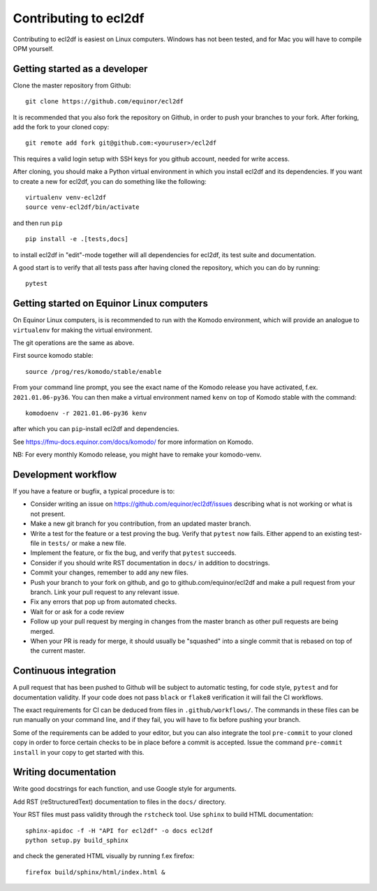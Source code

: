 ======================
Contributing to ecl2df
======================

Contributing to ecl2df is easiest on Linux computers. Windows has not been
tested, and for Mac you will have to compile OPM yourself.

Getting started as a developer
------------------------------

Clone the master repository from Github::

  git clone https://github.com/equinor/ecl2df

It is recommended that you also fork the repository on Github, in order to push
your branches to your fork. After forking, add the fork to your cloned copy::

  git remote add fork git@github.com:<youruser>/ecl2df

This requires a valid login setup with SSH keys for you github account, needed
for write access.

After cloning, you should make a Python virtual environment in which you install
ecl2df and its dependencies. If you want to create a new for ecl2df, you can
do something like the following::

  virtualenv venv-ecl2df
  source venv-ecl2df/bin/activate

and then run ``pip`` ::

  pip install -e .[tests,docs]

to install ecl2df in "edit"-mode together will all dependencies for ecl2df, its
test suite and documentation.

A good start is to verify that all tests pass after having cloned the
repository, which you can do by running::

  pytest


Getting started on Equinor Linux computers
------------------------------------------

On Equinor Linux computers, is is recommended to run with the Komodo
environment, which will provide an analogue to ``virtualenv`` for
making the virtual environment.

The git operations are the same as above.

First source komodo stable::

  source /prog/res/komodo/stable/enable

From your command line prompt, you see the exact name of the Komodo release
you have activated, f.ex. ``2021.01.06-py36``. You can then make a virtual
environment named ``kenv`` on top of Komodo stable with the command::

  komodoenv -r 2021.01.06-py36 kenv

after which you can ``pip``-install ecl2df and dependencies.

See https://fmu-docs.equinor.com/docs/komodo/ for more information on Komodo.

NB: For every monthly Komodo release, you might have to remake your komodo-venv.

Development workflow
--------------------

If you have a feature or bugfix, a typical procedure is to:

* Consider writing an issue on https://github.com/equinor/ecl2df/issues describing
  what is not working or what is not present.
* Make a new git branch for you contribution, from an updated master branch.
* Write a test for the feature or a test proving the bug. Verify that ``pytest``
  now fails. Either append to an existing test-file in ``tests/`` or make
  a new file.
* Implement the feature, or fix the bug, and verify that ``pytest`` succeeds.
* Consider if you should write RST documentation in ``docs/`` in addition to
  docstrings.
* Commit your changes, remember to add any new files.
* Push your branch to your fork on github, and go to github.com/equinor/ecl2df
  and make a pull request from your branch. Link your pull request to any
  relevant issue.
* Fix any errors that pop up from automated checks.
* Wait for or ask for a code review
* Follow up your pull request by merging in changes from the master branch
  as other pull requests are being merged.
* When your PR is ready for merge, it should usually be "squashed" into a single
  commit that is rebased on top of the current master.

Continuous integration
----------------------

A pull request that has been pushed to Github will be subject to automatic
testing, for code style, ``pytest`` and for documentation validity. If your code
does not pass ``black`` or ``flake8`` verification it will fail the CI workflows.

The exact requirements for CI can be deduced from files in ``.github/workflows/``.
The commands in these files can be run manually on your command line, and if
they fail, you will have to fix before pushing your branch.

Some of the requirements can be added to your editor, but you can also integrate
the tool ``pre-commit``  to your cloned copy in order to force certain checks to be
in place before a commit is accepted. Issue the command ``pre-commit install``
in your copy to get started with this.


Writing documentation
---------------------

Write good docstrings for each function, and use Google style for arguments.

Add RST (reStructuredText) documentation to files in the ``docs/`` directory.

Your RST files must pass validity through the ``rstcheck`` tool. Use ``sphinx``
to build HTML documentation::

  sphinx-apidoc -f -H "API for ecl2df" -o docs ecl2df
  python setup.py build_sphinx

and check the generated HTML visually by running f.ex firefox::

  firefox build/sphinx/html/index.html &
